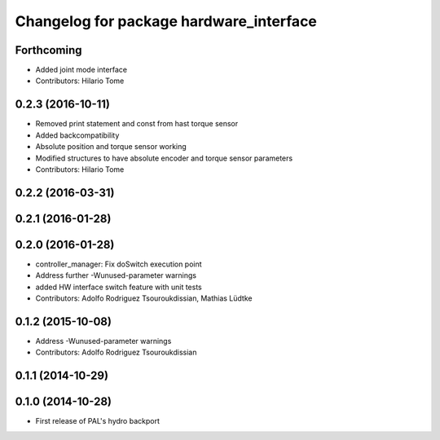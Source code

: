 ^^^^^^^^^^^^^^^^^^^^^^^^^^^^^^^^^^^^^^^^
Changelog for package hardware_interface
^^^^^^^^^^^^^^^^^^^^^^^^^^^^^^^^^^^^^^^^

Forthcoming
-----------
* Added joint mode interface
* Contributors: Hilario Tome

0.2.3 (2016-10-11)
------------------
* Removed print statement and const from hast torque sensor
* Added backcompatibility
* Absolute position and torque sensor working
* Modified structures to have absolute encoder and torque sensor parameters
* Contributors: Hilario Tome

0.2.2 (2016-03-31)
------------------

0.2.1 (2016-01-28)
------------------

0.2.0 (2016-01-28)
------------------
* controller_manager: Fix doSwitch execution point
* Address further -Wunused-parameter warnings
* added HW interface switch feature with unit tests
* Contributors: Adolfo Rodriguez Tsouroukdissian, Mathias Lüdtke

0.1.2 (2015-10-08)
------------------
* Address -Wunused-parameter warnings
* Contributors: Adolfo Rodriguez Tsouroukdissian

0.1.1 (2014-10-29)
------------------

0.1.0 (2014-10-28)
------------------
* First release of PAL's hydro backport
